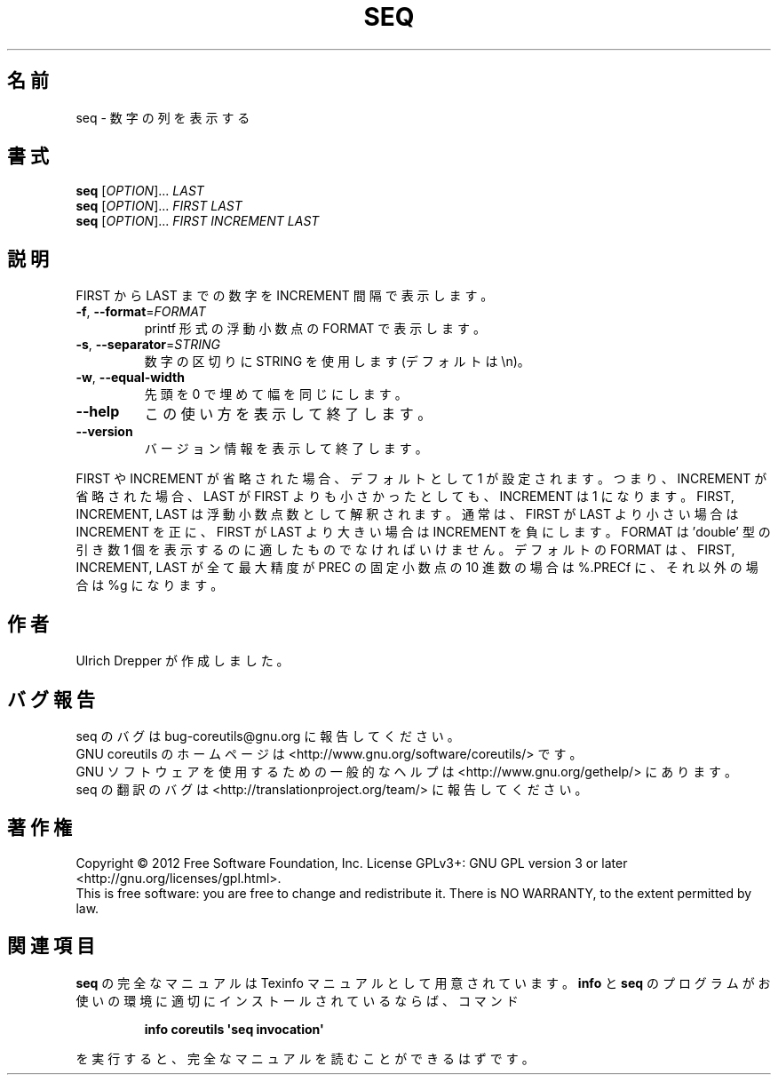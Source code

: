 .\" DO NOT MODIFY THIS FILE!  It was generated by help2man 1.35.
.\"*******************************************************************
.\"
.\" This file was generated with po4a. Translate the source file.
.\"
.\"*******************************************************************
.TH SEQ 1 "March 2012" "GNU coreutils 8.16" ユーザーコマンド
.SH 名前
seq \- 数字の列を表示する
.SH 書式
\fBseq\fP [\fIOPTION\fP]... \fILAST\fP
.br
\fBseq\fP [\fIOPTION\fP]... \fIFIRST LAST\fP
.br
\fBseq\fP [\fIOPTION\fP]... \fIFIRST INCREMENT LAST\fP
.SH 説明
.\" Add any additional description here
.PP
FIRST から LAST までの数字を INCREMENT 間隔で表示します。
.TP 
\fB\-f\fP, \fB\-\-format\fP=\fIFORMAT\fP
printf 形式の浮動小数点の FORMAT で表示します。
.TP 
\fB\-s\fP, \fB\-\-separator\fP=\fISTRING\fP
数字の区切りに STRING を使用します (デフォルトは \en)。
.TP 
\fB\-w\fP, \fB\-\-equal\-width\fP
先頭を 0 で埋めて幅を同じにします。
.TP 
\fB\-\-help\fP
この使い方を表示して終了します。
.TP 
\fB\-\-version\fP
バージョン情報を表示して終了します。
.PP
FIRST や INCREMENT が省略された場合、デフォルトとして 1 が設定されます。
つまり、INCREMENT が省略された場合、LAST が FIRST よりも小さかったとしても、
INCREMENT は 1 になります。
FIRST, INCREMENT, LAST は浮動小数点数として解釈されます。
通常は、FIRST が LAST より小さい場合は INCREMENT を正に、
FIRST が LAST より大きい場合は INCREMENT を負にします。
FORMAT は 'double' 型の引き数 1 個を表示するのに適したものでなければいけません。
デフォルトの FORMAT は、FIRST, INCREMENT, LAST が全て最大精度が PREC の
固定小数点の 10 進数の場合は %.PRECf に、
それ以外の場合は %g になります。
.SH 作者
Ulrich Drepper が作成しました。
.SH バグ報告
seq のバグは bug\-coreutils@gnu.org に報告してください。
.br
GNU coreutils のホームページは <http://www.gnu.org/software/coreutils/> です。
.br
GNU ソフトウェアを使用するための一般的なヘルプは
<http://www.gnu.org/gethelp/> にあります。
.br
seq の翻訳のバグは <http://translationproject.org/team/> に報告してください。
.SH 著作権
Copyright \(co 2012 Free Software Foundation, Inc.  License GPLv3+: GNU GPL
version 3 or later <http://gnu.org/licenses/gpl.html>.
.br
This is free software: you are free to change and redistribute it.  There is
NO WARRANTY, to the extent permitted by law.
.SH 関連項目
\fBseq\fP の完全なマニュアルは Texinfo マニュアルとして用意されています。
\fBinfo\fP と \fBseq\fP のプログラムがお使いの環境に適切にインストールされているならば、
コマンド
.IP
\fBinfo coreutils \(aqseq invocation\(aq\fP
.PP
を実行すると、完全なマニュアルを読むことができるはずです。
